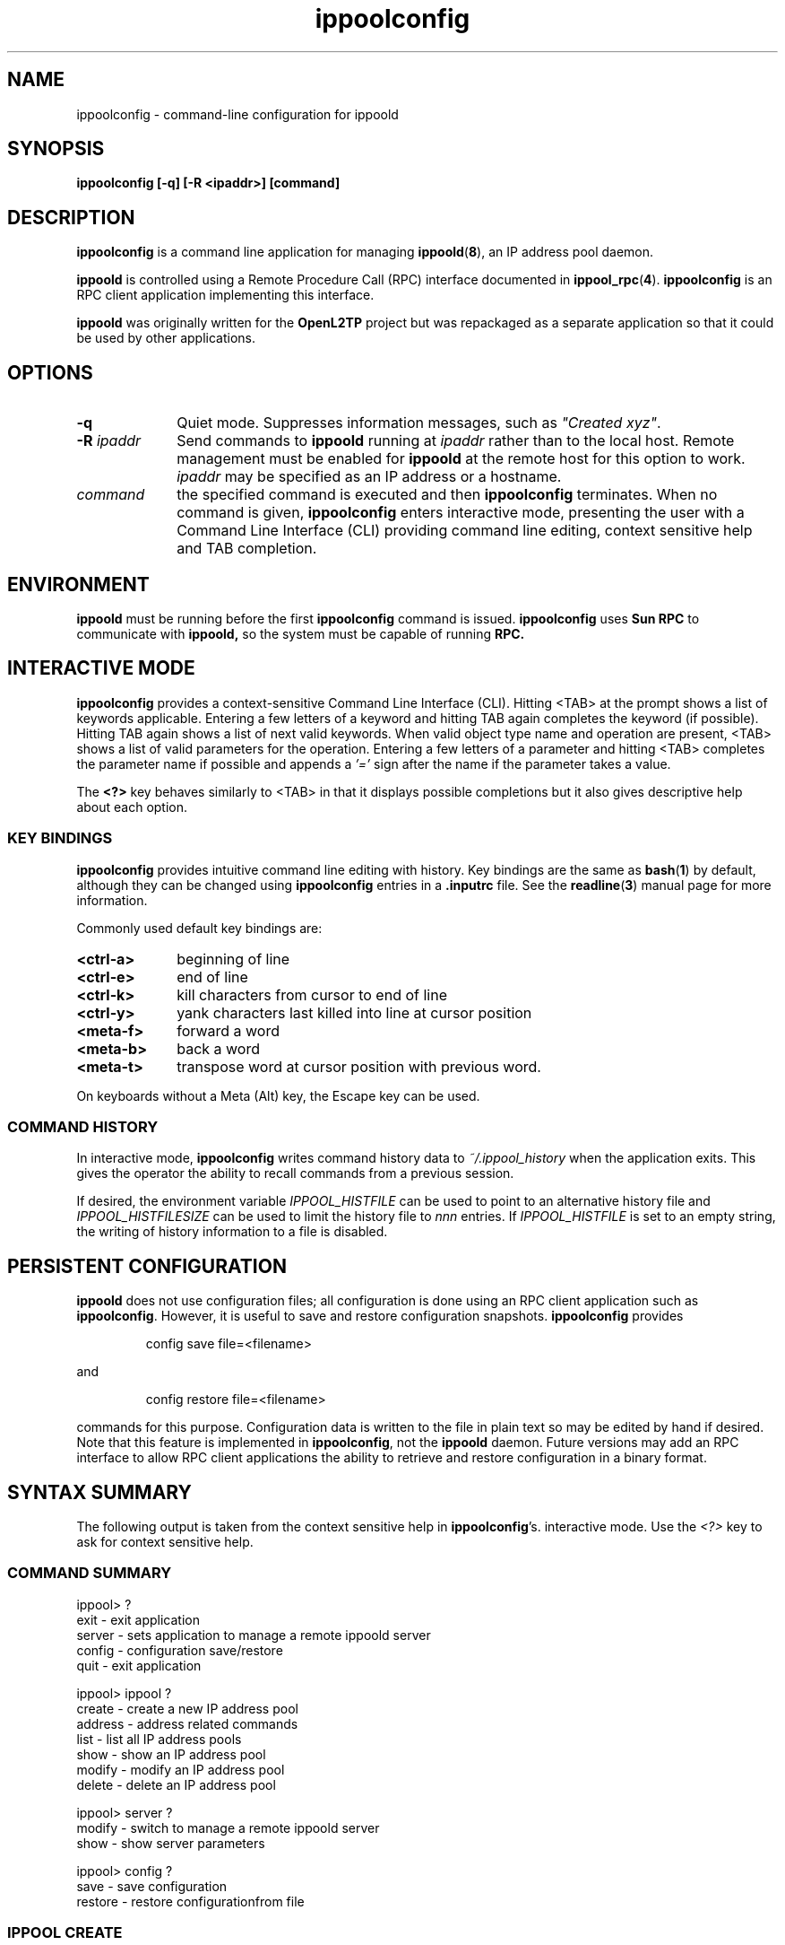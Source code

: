 .ig \"-*- nroff -*-
Copyright (c) 2004 Katalix Systems Ltd.

Permission is granted to make and distribute verbatim copies of
this manual provided the copyright notice and this permission notice
are preserved on all copies.

Permission is granted to copy and distribute modified versions of this
manual under the conditions for verbatim copying, provided that the
entire resulting derived work is distributed under the terms of a
permission notice identical to this one.

Permission is granted to copy and distribute translations of this
manual into another language, under the above conditions for modified
versions, except that this permission notice may be included in
translations approved by Katalix Systems Ltd instead of in
the original English.
..
.\"
.\" MAN PAGE COMMENTS to openl2tp-docs@lists.sourceforge.net
.\"
.TH ippoolconfig 1 "12 September 2004" "IpPool" "IpPool Manual"
.PD
.SH NAME
ippoolconfig \- command-line configuration for ippoold
.PD
.SH SYNOPSIS
.hy 0
.na
.B ippoolconfig [\-q] [\-R \<ipaddr\>] [command]
.ad b
.hy 1
.PD
.SH DESCRIPTION
.BR ippoolconfig
is a command line application for managing
.BR ippoold ( 8 ),
an IP address pool daemon.
.PP
.B ippoold
is controlled using a Remote Procedure Call (RPC) interface documented
in
.BR ippool_rpc ( 4 ). 
.BR ippoolconfig
is an RPC client application implementing this interface.
.PP
.B ippoold
was originally written for the
.B OpenL2TP
project but was repackaged as a separate application so that it could 
be used by other applications. 
.PD
.SH OPTIONS
.TP 10
.B \-q
Quiet mode. Suppresses information messages, such as \fI"Created xyz"\fP.
.TP
.B \-R \fIipaddr\fP
Send commands to 
.B ippoold
running at \fIipaddr\fP rather than to the local host. Remote management
must be enabled for
.B ippoold
at the remote host for this option to work. \fIipaddr\fP may be
specified as an IP address or a hostname.
.TP
.B \fIcommand\fP
the specified command is executed and then
.B ippoolconfig
terminates.  When no command is given,
.B ippoolconfig
enters interactive mode, presenting the user with a Command Line
Interface (CLI) providing command line editing, context sensitive help
and TAB completion.
.PD
.SH ENVIRONMENT
.B ippoold
must be running before the first 
.B ippoolconfig
command is issued.
.PD
.B ippoolconfig
uses 
.B Sun RPC
to communicate with
.B ippoold,
so the system must be capable of running 
.B RPC.
.PD
.SH INTERACTIVE MODE
.B ippoolconfig
provides a context-sensitive Command Line Interface (CLI). Hitting <TAB>
at the prompt shows a list of keywords applicable. Entering a few letters of
a keyword and hitting TAB again completes the keyword (if possible). Hitting 
TAB again shows a list of next valid keywords. When valid object type name 
and operation are present, <TAB> shows a list of valid parameters for
the operation. Entering a few letters of a parameter and hitting <TAB>
completes the parameter name if possible and appends a 
.I '=' 
sign after the name if the parameter takes a value.
.PP
The 
.B \<?\>
key behaves similarly to <TAB> in that it displays possible
completions but it also gives descriptive help about each option.
.PD
.SS KEY BINDINGS
.B ippoolconfig
provides intuitive command line editing with history. Key bindings are
the same as 
.BR bash ( 1 )
by default, although they can be changed using
.B ippoolconfig
entries in a
.B .inputrc
file. See the
.BR readline ( 3 )
manual page for more information.
.PP
Commonly used default key bindings are:
.TP 10
.B <ctrl-a>
beginning of line
.TP
.B <ctrl-e>
end of line
.TP 
.B <ctrl-k>
kill characters from cursor to end of line
.TP
.B <ctrl-y>
yank characters last killed into line at cursor position
.TP
.B <meta-f>
forward a word
.TP
.B <meta-b>
back a word
.TP
.B <meta-t>
transpose word at cursor position with previous word.
.PP
On keyboards without a Meta (Alt) key, the Escape key can be used.
.SS COMMAND HISTORY
In interactive mode,
.B ippoolconfig
writes command history data to
.I ~/.ippool_history
when the application exits. This gives the operator the ability to recall
commands from a previous session.
.PP
If desired, the environment variable 
.I IPPOOL_HISTFILE
can be used to point to an alternative history file and
.I IPPOOL_HISTFILESIZE
can be used to limit the history file to
.I nnn
entries. If
.I IPPOOL_HISTFILE
is set to an empty string, the writing of history information to a
file is disabled.
.PD
.SH PERSISTENT CONFIGURATION
.B ippoold
does not use configuration files; all configuration is done using 
an RPC client application such as
.BR ippoolconfig .
However, it is useful to save and restore configuration snapshots.
.B ippoolconfig
provides
.HP
.nf 
config save file=<filename>
.fi
.LP
and
.HP
.nf
config restore file=<filename>
.fi
.LP
commands for this purpose. Configuration data is written to the file in
plain text so may be edited by hand if desired. Note that this feature is
implemented in
.BR ippoolconfig ,
not the
.BR ippoold
daemon. Future versions may add an RPC interface to allow RPC client
applications the ability to retrieve and restore configuration in a
binary format.
.SH SYNTAX SUMMARY
The following output is taken from the context sensitive help in 
.BR ippoolconfig 's.
interactive mode. Use the
.I <?>
key to ask for context sensitive help.
.SS COMMAND SUMMARY
.nf
ippool> ?
exit    - exit application
server  - sets application to manage a remote ippoold server
config  - configuration save/restore
quit    - exit application

ippool> ippool ?
create  - create a new IP address pool
address - address related commands
list    - list all IP address pools
show    - show an IP address pool
modify  - modify an IP address pool
delete  - delete an IP address pool

ippool> server ?
modify - switch to manage a remote ippoold server
show   - show server parameters

ippool> config ?
save    - save configuration
restore - restore configurationfrom file
.fi
.SS IPPOOL CREATE
.nf
ippool> pool create ?
pool_name  - Name of ip pool
first_addr - First address in the pool
num_addrs  - Number of addresses in the pool. Default: derived 
             from netmask
trace      - Pool trace control. Default: OFF.
drain      - Drain pool (disable further allocations). Default: OFF.
max_addrs  - Maximum number of addresses contained in pool. 
             Default = 0 (unlimited)
.fi
.SS IPPOOL MODIFY
.nf
ippool> pool modify ?
pool_name - Name of ip pool
trace     - Pool trace control. Default: OFF.
drain     - Drain pool (disable further allocations). Default: OFF.
max_addrs - Maximum number of addresses contained in pool. 
            Default = 0 (unlimited)
.fi
.SS IPPOOL ADDRESS ADD
.nf
ippool> pool address add 
pool_name  - Name of ip pool
netmask    - IP netmask for address block. Default: 255.255.255.0.
first_addr - First address in the block
num_addrs  - Number of addresses in the block. Default: derived
             from netmask.
.fi
.IP
Any number of non-overlapping address blocks may be added to a pool.
.SS IPPOOL ADDRESS REMOVE
.nf
ippool> pool address add 
pool_name  - Name of ip pool
netmask    - IP netmask for address block. Default: 255.255.255.0.
first_addr - First address in the block.
num_addrs  - Number of addresses in the block. Default: derived
             from netmask.
.fi
.IP
Partial address blocks cannot be removed. The
.I first_addr
and
.I num_addrs
parameters must match the values used when the address block was created.
.SS IPPOOL ADDRESS RESERVE
.nf
ippool> pool address add 
pool_name  - Name of ip pool
first_addr - First address in the block.
num_addrs  - Number of addresses in the block. 
.fi
.SS IPPOOL ADDRESS UNRESERVE
.nf
ippool> pool address add 
pool_name  - Name of ip pool
first_addr - First address in the block.
num_addrs  - Number of addresses in the block. 
.fi
.SS IPPOOL SHOW
.nf
ippool> pool show 
pool_name - Name of ip pool
.fi
.SS IPPOOL DELETE
.nf
ippool> pool show 
pool_name - Name of ip pool
.fi
.SS SERVER MODIFY
.nf
ippool> server modify ?
name - IP address or hostname of L2TP daemon to attach to. Default=localhost.
.fi
.SS CONFIG SAVE
.nf
ippool> config save ?
file   - Filename for save/restore operation.
.fi
.SS CONFIG RESTORE
.nf
ippool> config restore ?
file   - Filename for save/restore operation.
.fi
.SH EXAMPLES
.hy 0
.na
.HP 0
.TP 0
.IP "\fBConfigure ippoold with an address pool called \fIone\fB. \
Some addresses within the pool are reserved (assigned for other uses).\fP"
.LP
.nf
ippool> pool create pool_name=one first_addr=10.1.1.1 num_addrs=10
ippool> pool address add pool_name=one first_addr=10.2.1.1 num_addrs=100
ippool> pool address reserve pool_name=one first_addr=10.1.1.5 num_addrs=2
ippool> pool show pool_name=one
IP pool one:-
  max pool size: 0 (unlimited)
  debug messages: NO, drain: NO
  address blocks:-
    base 10.1.1.1 thru 10.1.1.10 (size 10), netmask 255.255.255.0
    base 10.2.1.1 thru 10.2.1.100 (size 100), netmask 255.255.255.0
  reserved address blocks:-
    base 10.1.1.5 thru 10.1.1.6 (size 2), netmask 255.255.255.0
  total addresses: 110, available: 108
  pool use statistics:-
    allocs: 0, frees: 0, alloc_fails: 0
  available address blocks:-
    base 10.1.1.1 thru 10.1.1.4
    base 10.1.1.7 thru 10.1.1.10
    base 10.2.1.1 thru 10.2.1.100
.fi
.ad b
.hy 1
.PD
.SH FILES
.BR ~/.ippool_history
.PD
.SH "REPORTING BUGS"
Please report bugs to <openl2tp-bugs@lists.sourceforge.net>.

.SH "SEE ALSO"
.br
.BR ippoolconfig ( 1 ),
.BR ippoold ( 8 ),
.BR readline ( 3 ).
